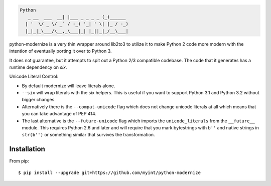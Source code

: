 .. code-block::

    Python
       _ __  ___  __| |___ _ _ _ _ (_)______
      | '  \/ _ \/ _` / -_) '_| ' \| |_ / -_)
      |_|_|_\___/\__,_\___|_| |_||_|_/__\___|

.. image:: https://travis-ci.org/myint/python-modernize.png?branch=master
    :target: https://travis-ci.org/myint/python-modernize
    :alt: Build status

python-modernize is a very thin wrapper around lib2to3 to utilize it
to make Python 2 code more modern with the intention of eventually
porting it over to Python 3.

It does not guarantee, but it attempts to spit out a Python 2/3
compatible codebase.  The code that it generates has a runtime
dependency on `six`.

Unicode Literal Control:

- By default modernize will leave literals alone.
- ``--six`` will wrap literals with the six helpers. This is useful if you
  want to support Python 3.1 and Python 3.2 without bigger changes.
- Alternatively there is the ``--compat-unicode`` flag which
  does not change unicode literals at all which means that you
  can take advantage of PEP 414.
- The last alternative is the ``--future-unicode`` flag which
  imports the ``unicode_literals`` from the ``__future__`` module.
  This requires Python 2.6 and later and will require that you
  mark bytestrings with ``b''`` and native strings in ``str(b'')``
  or something similar that survives the transformation.


Installation
------------
From pip::

    $ pip install --upgrade git+https://github.com/myint/python-modernize
